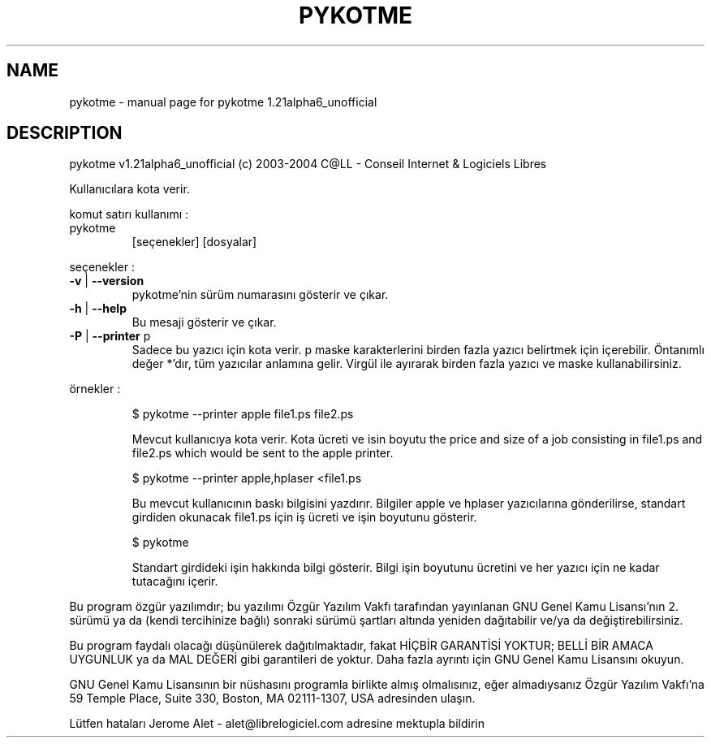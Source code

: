 .\" DO NOT MODIFY THIS FILE!  It was generated by help2man 1.33.
.TH PYKOTME "1" "Kasım 2004" "C@LL - Conseil Internet & Logiciels Libres" "User Commands"
.SH NAME
pykotme \- manual page for pykotme 1.21alpha6_unofficial
.SH DESCRIPTION
pykotme v1.21alpha6_unofficial (c) 2003-2004 C@LL - Conseil Internet & Logiciels Libres
.PP
Kullanıcılara kota verir.
.PP
komut satırı kullanımı :
.TP
pykotme
[seçenekler]  [dosyalar]
.PP
seçenekler :
.TP
\fB\-v\fR | \fB\-\-version\fR
pykotme'nin sürüm numarasını gösterir ve çıkar.
.TP
\fB\-h\fR | \fB\-\-help\fR
Bu mesaji gösterir ve çıkar.
.TP
\fB\-P\fR | \fB\-\-printer\fR p
Sadece bu yazıcı için kota verir. p maske
karakterlerini birden fazla yazıcı belirtmek için
içerebilir. Öntanımlı değer *'dır, tüm yazıcılar
anlamına gelir.
Virgül ile ayırarak birden fazla yazıcı ve maske
kullanabilirsiniz.
.PP
örnekler :
.IP
\f(CW$ pykotme --printer apple file1.ps file2.ps\fR
.IP
Mevcut kullanıcıya kota verir. Kota ücreti ve isin boyutu
the price and size of a job consisting in file1.ps and file2.ps
which would be sent to the apple printer.
.IP
\f(CW$ pykotme --printer apple,hplaser <file1.ps\fR
.IP
Bu mevcut kullanıcının baskı bilgisini yazdırır. Bilgiler
apple ve hplaser yazıcılarına gönderilirse, standart girdiden
okunacak file1.ps için iş ücreti ve işin boyutunu gösterir.
.IP
\f(CW$ pykotme\fR
.IP
Standart girdideki işin hakkında bilgi gösterir. Bilgi işin boyutunu
ücretini ve her yazıcı için ne kadar tutacağını içerir.
.PP
Bu program özgür yazılımdır; bu yazılımı Özgür Yazılım Vakfı tarafından
yayınlanan GNU Genel Kamu Lisansı'nın 2. sürümü ya da (kendi
tercihinize bağlı) sonraki sürümü şartları altında yeniden dağıtabilir
ve/ya da değiştirebilirsiniz.
.PP
Bu program faydalı olacağı düşünülerek dağıtılmaktadır, fakat HİÇBİR
GARANTİSİ YOKTUR; BELLİ BİR AMACA UYGUNLUK ya da MAL
DEĞERİ gibi garantileri de yoktur.  Daha fazla ayrıntı için GNU Genel
Kamu Lisansını okuyun.
.PP
GNU Genel Kamu Lisansının bir nüshasını programla birlikte almış
olmalısınız, eğer almadıysanız Özgür Yazılım Vakfı'na 59 Temple Place,
Suite 330, Boston, MA 02111-1307, USA adresinden ulaşın.
.PP
Lütfen hataları Jerome Alet - alet@librelogiciel.com adresine mektupla bildirin
